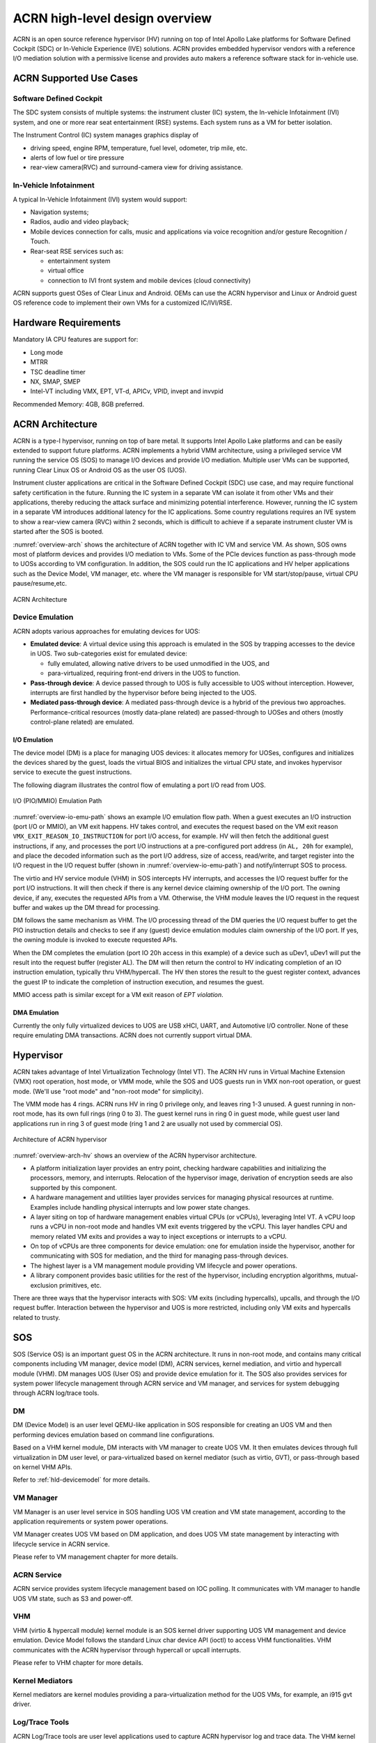 .. _hld-overview:

ACRN high-level design overview
###############################

ACRN is an open source reference hypervisor (HV) running on top of Intel
Apollo Lake platforms for Software Defined Cockpit (SDC) or In-Vehicle
Experience (IVE) solutions. ACRN provides embedded hypervisor vendors
with a reference I/O mediation solution with a permissive license and
provides auto makers a reference software stack for in-vehicle use.

ACRN Supported Use Cases
************************

Software Defined Cockpit
========================

The SDC system consists of multiple systems: the instrument cluster (IC)
system, the In-vehicle Infotainment (IVI) system, and one or more rear
seat entertainment (RSE) systems.  Each system runs as a VM for better
isolation.

The Instrument Control (IC) system manages graphics display of

- driving speed, engine RPM, temperature, fuel level, odometer, trip mile, etc.
- alerts of low fuel or tire pressure
- rear-view camera(RVC) and surround-camera view for driving assistance.

In-Vehicle Infotainment
=======================

A typical In-Vehicle Infotainment (IVI) system would support:

- Navigation systems;
- Radios, audio and video playback;
- Mobile devices connection for  calls, music and applications via voice
  recognition and/or gesture Recognition / Touch.
- Rear-seat RSE services such as:

  - entertainment system
  - virtual office
  - connection to IVI front system and mobile devices (cloud
    connectivity)

ACRN supports guest OSes of Clear Linux and Android. OEMs can use the ACRN
hypervisor and Linux or Android guest OS reference code to implement their own
VMs for a customized IC/IVI/RSE.

Hardware Requirements
*********************

Mandatory IA CPU features are support for:

- Long mode
- MTRR
- TSC deadline timer
- NX, SMAP, SMEP
- Intel-VT including VMX, EPT, VT-d, APICv, VPID, invept and invvpid

Recommended Memory: 4GB, 8GB preferred.


ACRN Architecture
*****************

ACRN is a type-I hypervisor, running on top of bare metal. It supports
Intel Apollo Lake platforms and can be easily extended to support future
platforms. ACRN implements a hybrid VMM architecture, using a privileged
service VM running the service OS (SOS) to manage I/O devices and
provide I/O mediation. Multiple user VMs can be supported, running Clear
Linux OS or Android OS as the user OS (UOS).

Instrument cluster applications are critical in the Software Defined
Cockpit (SDC) use case, and may require functional safety certification
in the future. Running the IC system in a separate VM can isolate it from
other VMs and their applications, thereby reducing the attack surface
and minimizing potential interference. However, running the IC system in
a separate VM introduces additional latency for the IC applications.
Some country regulations requires an IVE system to show a rear-view
camera (RVC) within 2 seconds, which is difficult to achieve if a
separate instrument cluster VM is started after the SOS is booted.

:numref:`overview-arch` shows the architecture of ACRN together with IC VM and
service VM. As shown, SOS owns most of platform devices and provides I/O
mediation to VMs. Some of the PCIe devices function as pass-through mode
to UOSs according to VM configuration. In addition, the SOS could run
the IC applications and HV helper applications such as the Device Model,
VM manager, etc. where the VM manager is responsible for VM
start/stop/pause, virtual CPU pause/resume,etc.

.. figure:: images/over-image34.png
   :align: center
   :name: overview-arch

   ACRN Architecture

Device Emulation
================

ACRN adopts various approaches for emulating devices for UOS:

-  **Emulated device**: A virtual device using this approach is emulated in
   the SOS by trapping accesses to the device in UOS. Two sub-categories
   exist for emulated device:

   -  fully emulated, allowing native drivers to be used
      unmodified in the UOS, and
   -  para-virtualized, requiring front-end drivers in
      the UOS to function.

-  **Pass-through device**: A device passed through to UOS is fully
   accessible to UOS without interception. However, interrupts
   are first handled by the hypervisor before
   being injected to the UOS.

-  **Mediated pass-through device**: A mediated pass-through device is a
   hybrid of the previous two approaches. Performance-critical
   resources (mostly data-plane related) are passed-through to UOSes and
   others (mostly control-plane related) are emulated.

I/O Emulation
-------------

The device model (DM) is a place for managing UOS devices: it allocates
memory for UOSes, configures and initializes the devices shared by the
guest, loads the virtual BIOS and initializes the virtual CPU state, and
invokes hypervisor service to execute the guest instructions.

The following diagram illustrates the control flow of emulating a port
I/O read from UOS.

.. figure:: images/over-image29.png
   :align: center
   :name: overview-io-emu-path

   I/O (PIO/MMIO) Emulation Path

:numref:`overview-io-emu-path` shows an example I/O emulation flow path.
When a guest executes an I/O instruction (port I/O or MMIO), an VM exit
happens. HV takes control, and executes the request based on the VM exit
reason ``VMX_EXIT_REASON_IO_INSTRUCTION`` for port I/O access, for
example.  HV will then fetch the additional guest instructions, if any,
and processes the port I/O instructions at a pre-configured port address
(in ``AL, 20h`` for example), and place the decoded information such as
the port I/O address, size of access, read/write, and target register
into the I/O request in the I/O request buffer (shown in
:numref:`overview-io-emu-path`) and notify/interrupt SOS to process.

The virtio and HV service module (VHM) in SOS intercepts HV interrupts,
and accesses the I/O request buffer for the port I/O instructions. It will
then check if there is any kernel device claiming ownership of the
I/O port. The owning device, if any, executes the requested APIs from a
VM. Otherwise, the VHM module leaves the I/O request in the request buffer
and wakes up the DM thread for processing.

DM follows the same mechanism as VHM. The I/O processing thread of the
DM queries the I/O request buffer to get the PIO instruction details and
checks to see if any (guest) device emulation modules claim ownership of
the I/O port. If yes, the owning module is invoked to execute requested
APIs.

When the DM completes the emulation (port IO 20h access in this example)
of a device such as uDev1, uDev1 will put the result into the request
buffer (register AL). The DM will then return the control to HV
indicating completion of an IO instruction emulation, typically thru
VHM/hypercall. The HV then stores the result to the guest register
context, advances the guest IP to indicate the completion of instruction
execution, and resumes the guest.

MMIO access path is similar except for a VM exit reason of *EPT
violation*.

DMA Emulation
-------------

Currently the only fully virtualized devices to UOS are USB xHCI, UART,
and Automotive I/O controller. None of these require emulating
DMA transactions. ACRN does not currently support virtual DMA.

Hypervisor
**********

ACRN takes advantage of Intel Virtualization Technology (Intel VT).
The ACRN HV runs in Virtual Machine Extension (VMX) root operation,
host mode, or VMM mode, while the SOS and UOS guests run
in VMX non-root operation, or guest mode. (We'll use "root mode"
and "non-root mode" for simplicity).

The VMM mode has 4 rings. ACRN
runs HV in ring 0 privilege only, and leaves ring 1-3 unused. A guest
running in non-root mode, has its own full rings (ring 0 to 3). The
guest kernel runs in ring 0 in guest mode, while guest user land
applications run in ring 3 of guest mode (ring 1 and 2 are usually not
used by commercial OS).

.. figure:: images/over-image11.png
   :align: center
   :name: overview-arch-hv


   Architecture of ACRN hypervisor

:numref:`overview-arch-hv` shows an overview of the ACRN hypervisor architecture.

-  A platform initialization layer provides an entry
   point, checking hardware capabilities and initializing the
   processors, memory, and interrupts. Relocation of the hypervisor
   image, derivation of encryption seeds are also supported by this
   component.

-  A hardware management and utilities layer provides services for
   managing physical resources at runtime. Examples include handling
   physical interrupts and low power state changes.

-  A layer siting on top of hardware management enables virtual
   CPUs (or vCPUs), leveraging Intel VT. A vCPU loop runs a vCPU in
   non-root mode and handles VM exit events triggered by the vCPU.
   This layer handles CPU and memory related VM
   exits and provides a way to inject exceptions or interrupts to a
   vCPU.

-  On top of vCPUs are three components for device emulation: one for
   emulation inside the hypervisor, another for communicating with
   SOS for mediation, and the third for managing pass-through
   devices.

-  The highest layer is a VM management module providing
   VM lifecycle and power operations.

-  A library component provides basic utilities for the rest of the
   hypervisor, including encryption algorithms, mutual-exclusion
   primitives, etc.

There are three ways that the hypervisor interacts with SOS:
VM exits (including hypercalls), upcalls, and through the I/O request buffer.
Interaction between the hypervisor and UOS is more restricted, including
only VM exits and hypercalls related to trusty.

SOS
***

SOS (Service OS) is an important guest OS in the ACRN architecture. It
runs in non-root mode, and contains many critical components including VM
manager, device model (DM), ACRN services, kernel mediation, and virtio
and hypercall module (VHM). DM manages UOS (User OS) and
provide device emulation for it. The SOS also provides services
for system power lifecycle management through ACRN service and VM manager,
and services for system debugging through ACRN log/trace tools.

DM
==

DM (Device Model) is an user level QEMU-like application in SOS
responsible for creating an UOS VM and then performing devices emulation
based on command line configurations.

Based on a VHM kernel module, DM interacts with VM manager to create UOS
VM. It then emulates devices through full virtualization in DM user
level, or para-virtualized based on kernel mediator (such as virtio,
GVT), or pass-through based on kernel VHM APIs.

Refer to :ref:`hld-devicemodel` for more details.

VM Manager
==========

VM Manager is an user level service in SOS handling UOS VM creation and
VM state management, according to the application requirements or system
power operations.

VM Manager creates UOS VM based on DM application, and does UOS VM state
management by interacting with lifecycle service in ACRN service.

Please refer to VM management chapter for more details.

ACRN Service
============

ACRN service provides
system lifecycle management based on IOC polling. It communicates with
VM manager to handle UOS VM state, such as S3 and power-off.

VHM
===

VHM (virtio & hypercall module) kernel module is an SOS kernel driver
supporting UOS VM management and device emulation. Device Model follows
the standard Linux char device API (ioctl) to access VHM
functionalities. VHM communicates with the ACRN hypervisor through
hypercall or upcall interrupts.

Please refer to VHM chapter for more details.

Kernel Mediators
================

Kernel mediators are kernel modules providing a para-virtualization method
for the UOS VMs, for example, an i915 gvt driver.

Log/Trace Tools
===============

ACRN Log/Trace tools are user level applications used to
capture ACRN hypervisor log and trace data. The VHM kernel module provides a
middle layer to support these tools.

Refer to :ref:`hld-trace-log` for more details.

UOS
***

Currently, ACRN can boot Linux and Android guest OSes. For Android guest OS, ACRN
provides a VM environment with two worlds: normal world and trusty
world. The Android OS runs in the the normal world. The trusty OS and
security sensitive applications run in the trusty world. The trusty
world can see the memory of normal world, but normal world cannot see
trusty world.

Guest Physical Memory Layout - UOS E820
=======================================

DM will create E820 table for a User OS VM based on these simple rules:

- If requested VM memory size < low memory limitation (currently 2 GB,
  defined in DM), then low memory range = [0, requested VM memory
  size]

- If requested VM memory size > low memory limitation, then low
  memory range = [0, 2G], and high memory range =
  [4G, 4G + requested VM memory size - 2G]

.. figure:: images/over-image13.png
   :align: center

   UOS Physical Memory Layout

UOS Memory Allocation
=====================

DM does UOS memory allocation based on hugetlb mechanism by default.
The real memory mapping may be scattered in SOS physical
memory space, as shown in :numref:`overview-mem-layout`:

.. figure:: images/over-image15.png
   :align: center
   :name: overview-mem-layout


   UOS Physical Memory Layout Based on Hugetlb

User OS's memory is allocated by Service OS DM application, it may come
from different huge pages in Service OS as shown in
:numref:`overview-mem-layout`.

As Service OS has full knowledge of these huge pages size,
GPA\ :sup:`SOS` and GPA\ :sup:`UOS`, it works with the hypervisor
to complete UOS's hostr-to-guest mapping using this pseudo code:

.. code-block: none

   for x in allocated huge pages do
      x.hpa = gpa2hpa_for_sos(x.sos_gpa)
      host2guest_map_for_uos(x.hpa, x.uos_gpa, x.size)
   end

Virtual Slim bootloader
=======================

Virtual Slim bootloader (vSBL) is the virtual bootloader that supports
booting the UOS on the ACRN hypervisor platform. The vSBL design is
derived from Slim Bootloader. It follows a staged design approach that
provides hardware initialization and payload launching that provides the
boot logic. As shown in :numref:`overview-sbl`, the virtual SBL has an
initialization unit to initialize virtual hardware, and a payload unit
to boot Linux or Android guest OS.

.. figure:: images/over-image110.png
   :align: center
   :name: overview-sbl

   vSBL System Context Diagram

The vSBL image is released as a part of the Service OS (SOS) root
filesystem (rootfs).  The vSBL is copied to UOS memory by the VM manager
in the SOS while creating the UOS virtual BSP of UOS. The SOS passes the
start of vSBL and related information to HV. HV sets guest RIP of UOS
virtual BSP as the start of vSBL and related guest registers, and
launches the UOS virtual BSP. The vSBL starts running in the virtual
real mode within the UOS. Conceptually, vSBL is part of the UOS runtime.

In the current design, the vSBL supports booting Android guest OS or
Linux guest OS using the same vSBL image.

For an Android VM, the vSBL will load and verify trusty OS first, and
trusty OS will then load and verify Android OS according to the Android
OS verification mechanism.

Freedom From Interference
*************************

The hypervisor is critical for preventing inter-VM interference, using
the following mechanisms:

-  Each physical CPU is dedicated to one vCPU.

   Sharing a physical CPU among multiple vCPUs gives rise to multiple
   sources of interference such as the vCPU of one VM flushing the
   L1 & L2 cache for another, or tremendous interrupts for one VM
   delaying the execution of another. It also requires vCPU
   scheduling in the hypervisor to consider more complexities such as
   scheduling latency and vCPU priority, exposing more opportunities
   for one VM to interfere another.

   To prevent such interference, ACRN hypervisor adopts static
   core partitioning by dedicating each physical CPU to one vCPU. The
   physical CPU loops in idle when the vCPU is paused by I/O
   emulation. This makes the vCPU scheduling deterministic and physical
   resource sharing is minimized.

-  Hardware mechanisms including EPT, VT-d, SMAP and SMEP are leveraged
   to prevent unintended memory accesses.

   Memory corruption can be a common failure mode. ACRN hypervisor properly
   sets up the memory-related hardware mechanisms to ensure that:

   1. SOS cannot access the memory of the hypervisor, unless explicitly
      allowed,

   2. UOS cannot access the memory of SOS and the hypervisor, and

   3. The hypervisor does not unintendedly access the memory of SOS or UOS.

-  Destination of external interrupts are set to be the physical core
   where the VM that handles them is running.

   External interrupts are always handled by the hypervisor in ACRN.
   Excessive interrupts to one VM (say VM A) could slow down another
   VM (VM B) if they are handled by the physical core running VM B
   instead of VM A. Two mechanisms are designed to mitigate such
   interference.

   1. The destination of an external interrupt is set to the physical core
      that runs the vCPU where virtual interrupts will be injected.

   2. The hypervisor maintains statistics on the total number of received
      interrupts to SOS via a hypercall, and has a delay mechanism to
      temporarily block certain virtual interrupts from being injected.
      This allows SOS to detect the occurrence of an interrupt storm and
      control the interrupt injection rate when necessary.

-  Mitigation of DMA storm.

   (To be documented later.)

Boot Flow
*********

.. figure:: images/over-image85.png
   :align: center


   ACRN Boot Flow

Power Management
****************

CPU P-state & C-state
=====================

In ACRN, CPU P-state and C-state (Px/Cx) are controlled by the guest OS.
The corresponding governors are managed in SOS/UOS for best power
efficiency and simplicity.

Guest should be able to process the ACPI P/C-state request from OSPM.
The needed ACPI objects for P/C-state management should be ready in
ACPI table.

Hypervisor can restrict guest's P/C-state request (per customer
requirement). MSR accesses of P-state requests could be intercepted by
the hypervisor and forwarded to the host directly if the requested
P-state is valid. Guest MWAIT/Port IO accesses of C-state control could
be passed through to host with no hypervisor interception to minimize
performance impacts.

This diagram shows CPU P/C-state management blocks:

.. figure:: images/over-image4.png
   :align: center


   CPU P/C-state management block diagram

System power state
==================

ACRN supports ACPI standard defined power state: S3 and S5 in system
level. For each guest, ACRN assume guest implements OSPM and controls its
own power state accordingly. ACRN doesn't involve guest OSPM. Instead,
it traps the power state transition request from guest and emulates it.

.. figure:: images/over-image21.png
   :align: center
   :name: overview-pm-block

   ACRN Power Management Diagram Block

:numref:`overview-pm-block` shows the basic diagram block for ACRN PM.
The OSPM in each guest manages the guest power state transition. The
Device Model running in SOS traps and emulates the power state
transition of UOS (Linux VM or Android VM in
:numref:`overview-pm-block`). VM Manager knows all UOS power states and
notifies OSPM of SOS (Service OS in :numref:`overview-pm-block`) once
active UOS is in the required power state.

Then OSPM of the SOS starts the power state transition of SOS which is
trapped to "Sx Agency" in ACRN, and it will start the power state
transition.

Some details about the ACPI table for UOS and SOS:

-  The ACPI table in UOS is emulated by Device Model. The Device Model
   knows which register the UOS writes to trigger power state
   transitions. Device Model must register an I/O handler for it.

-  The ACPI table in SOS is passthru. There is no ACPI parser
   in ACRN HV. The power management related ACPI table is
   generated offline and hardcoded in ACRN HV.
